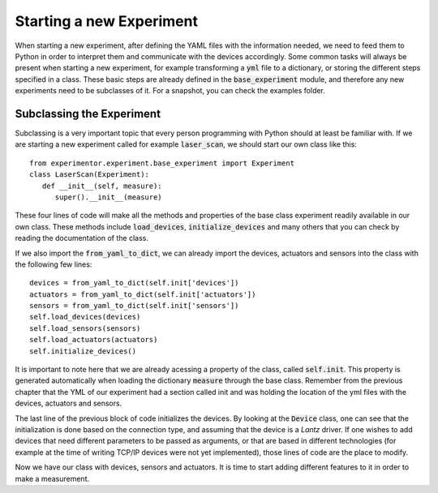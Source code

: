 Starting a new Experiment
=========================
When starting a new experiment, after defining the YAML files with the information needed, we need to feed them to Python
in order to interpret them and communicate with the devices accordingly. Some common tasks will always be present when
starting a new experiment, for example transforming a :code:`yml` file to a dictionary, or storing the different steps
specified in a class. These basic steps are already defined in the :code:`base_experiment` module, and therefore any
new experiments need to be subclasses of it. For a snapshot, you can check the examples folder.

Subclassing the Experiment
**************************
Subclassing is a very important topic that every person programming with Python should at least be familiar with. If we
are starting a new experiment called for example :code:`laser_scan`, we should start our own class like this::

   from experimentor.experiment.base_experiment import Experiment
   class LaserScan(Experiment):
      def __init__(self, measure):
         super().__init__(measure)

These four lines of code will make all the methods and properties of the base class experiment readily available in our own class. These methods include :code:`load_devices`, :code:`initialize_devices` and many others that you can check by reading the documentation of the class.

If we also import the :code:`from_yaml_to_dict`, we can already import the devices, actuators and sensors into the class
with the following few lines::

   devices = from_yaml_to_dict(self.init['devices'])
   actuators = from_yaml_to_dict(self.init['actuators'])
   sensors = from_yaml_to_dict(self.init['sensors'])
   self.load_devices(devices)
   self.load_sensors(sensors)
   self.load_actuators(actuators)
   self.initialize_devices()

It is important to note here that we are already acessing a property of the class, called :code:`self.init`. This property is generated automatically when loading the dictionary :code:`measure` through the base class. Remember from the previous chapter that the YML of our experiment had a section called init and was holding the location of the yml files with the devices, actuators and sensors.

The last line of the previous block of code initializes the devices. By looking at the :code:`Device` class, one can see that the initialization is done based on the connection type, and assuming that the device is a *Lantz* driver. If one wishes to add devices that need different parameters to be passed as arguments, or that are based in different technologies (for example at the time of writing TCP/IP devices were not yet implemented), those lines of code are the place to modify.

Now we have our class with devices, sensors and actuators. It is time to start adding different features to it in order to make a measurement.